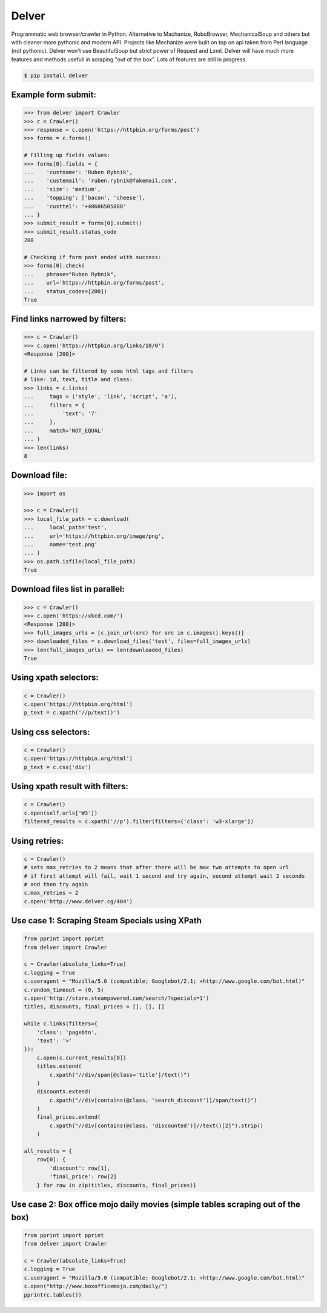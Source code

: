 Delver
========================

Programmatic web browser/crawler in Python. Alternative to Machanize, RoboBrowser, MechanicalSoup
and others but with cleaner more pythonic and modern API. Projects like Mechanize were built on top on
api taken from Perl language (not pythonic). Delver won't use BeautifulSoup but strict power of Request and Lxml.
Delver will have much more features and methods usefull in scraping "out of the box".
Lots of features are still in progress.

.. code-block:: bash

    $ pip install delver

Example form submit:
----------------

.. code-block:: python

        >>> from delver import Crawler
        >>> c = Crawler()
        >>> response = c.open('https://httpbin.org/forms/post')
        >>> forms = c.forms()

        # Filling up fields values:
        >>> forms[0].fields = {
        ...    'custname': 'Ruben Rybnik',
        ...    'custemail': 'ruben.rybnik@fakemail.com',
        ...    'size': 'medium',
        ...    'topping': ['bacon', 'cheese'],
        ...    'custtel': '+48606505888'
        ... }
        >>> submit_result = forms[0].submit()
        >>> submit_result.status_code
        200

        # Checking if form post ended with success:
        >>> forms[0].check(
        ...    phrase="Ruben Rybnik",
        ...    url='https://httpbin.org/forms/post',
        ...    status_codes=[200])
        True


Find links narrowed by filters:
----------------

.. code-block:: python

        >>> c = Crawler()
        >>> c.open('https://httpbin.org/links/10/0')
        <Response [200]>

        # Links can be filtered by some html tags and filters
        # like: id, text, title and class:
        >>> links = c.links(
        ...     tags = ('style', 'link', 'script', 'a'),
        ...     filters = {
        ...         'text': '7'
        ...     },
        ...     match='NOT_EQUAL'
        ... )
        >>> len(links)
        8


Download file:
----------------

.. code-block:: python

        >>> import os

        >>> c = Crawler()
        >>> local_file_path = c.download(
        ...     local_path='test',
        ...     url='https://httpbin.org/image/png',
        ...     name='test.png'
        ... )
        >>> os.path.isfile(local_file_path)
        True


Download files list in parallel:
----------------

.. code-block:: python

        >>> c = Crawler()
        >>> c.open('https://xkcd.com/')
        <Response [200]>
        >>> full_images_urls = [c.join_url(src) for src in c.images().keys()]
        >>> downloaded_files = c.download_files('test', files=full_images_urls)
        >>> len(full_images_urls) == len(downloaded_files)
        True


Using xpath selectors:
----------------

.. code-block:: python

        c = Crawler()
        c.open('https://httpbin.org/html')
        p_text = c.xpath('//p/text()')


Using css selectors:
----------------

.. code-block:: python

        c = Crawler()
        c.open('https://httpbin.org/html')
        p_text = c.css('div')


Using xpath result with filters:
----------------

.. code-block:: python

        c = Crawler()
        c.open(self.urls['W3'])
        filtered_results = c.xpath('//p').filter(filters={'class': 'w3-xlarge'})


Using retries:
----------------

.. code-block:: python

        c = Crawler()
        # sets max_retries to 2 means that after there will be max two attempts to open url
        # if first attempt will fail, wait 1 second and try again, second attempt wait 2 seconds
        # and then try again
        c.max_retries = 2
        c.open('http://www.delver.cg/404')


Use case 1: Scraping Steam Specials using XPath
----------------

.. code-block:: python

    from pprint import pprint
    from delver import Crawler

    c = Crawler(absolute_links=True)
    c.logging = True
    c.useragent = "Mozilla/5.0 (compatible; Googlebot/2.1; +http://www.google.com/bot.html)"
    c.random_timeout = (0, 5)
    c.open('http://store.steampowered.com/search/?specials=1')
    titles, discounts, final_prices = [], [], []

    while c.links(filters={
        'class': 'pagebtn',
        'text': '>'
    }):
        c.open(c.current_results[0])
        titles.extend(
            c.xpath("//div/span[@class='title']/text()")
        )
        discounts.extend(
            c.xpath("//div[contains(@class, 'search_discount')]/span/text()")
        )
        final_prices.extend(
            c.xpath("//div[contains(@class, 'discounted')]//text()[2]").strip()
        )

    all_results = {
        row[0]: {
            'discount': row[1],
            'final_price': row[2]
        } for row in zip(titles, discounts, final_prices)}


Use case 2: Box office mojo daily movies (simple tables scraping out of the box)
----------------

.. code-block:: python

    from pprint import pprint
    from delver import Crawler

    c = Crawler(absolute_links=True)
    c.logging = True
    c.useragent = "Mozilla/5.0 (compatible; Googlebot/2.1; +http://www.google.com/bot.html)"
    c.open("http://www.boxofficemojo.com/daily/")
    pprint(c.tables())
